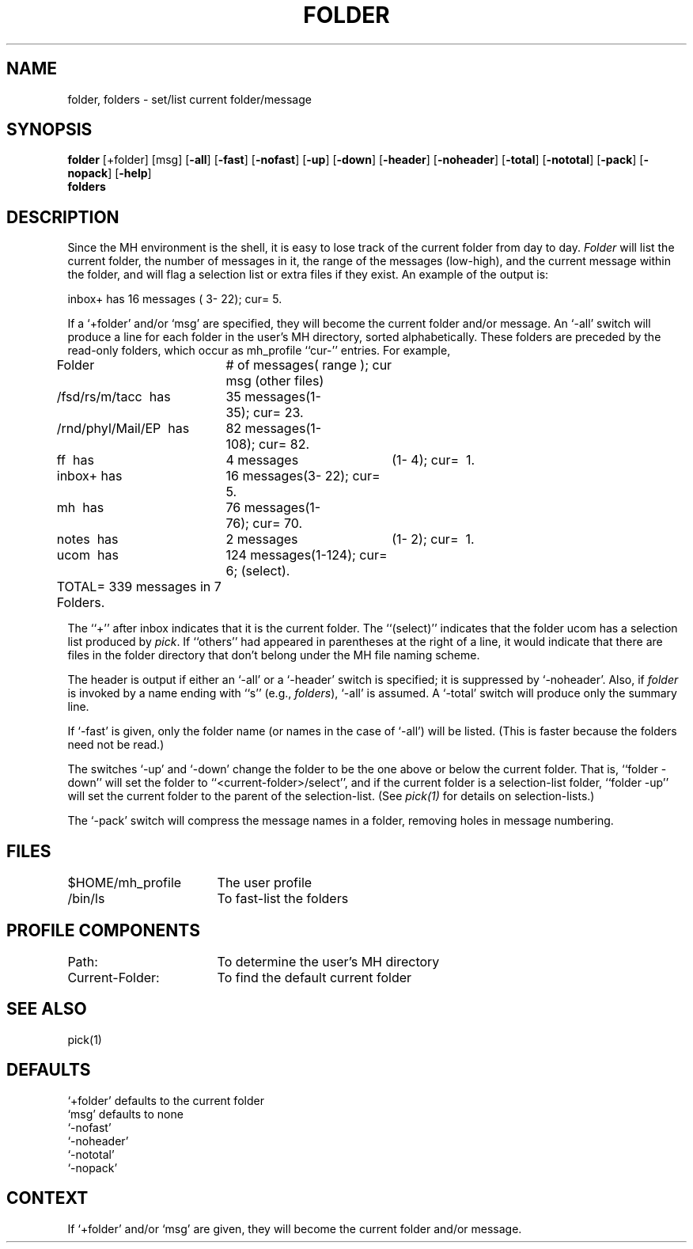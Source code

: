 .TH FOLDER 1 RAND
.SH NAME
folder, folders \- set/list current folder/message
.SH SYNOPSIS
\fBfolder\fR \%[+folder] \%[msg] \%[\fB\-all\fR]
\%[\fB\-fast\fR] \%[\fB\-nofast\fR] \%[\fB\-up\fR] \%[\fB\-down\fR]
\%[\fB\-header\fR] \%[\fB\-noheader\fR] \%[\fB\-total\fR]
\%[\fB\-nototal\fR] \%[\fB\-pack\fR] \%[\fB\-nopack\fR]
\%[\fB\-help\fR]
.br
\fBfolders\fR
.SH DESCRIPTION
Since the MH environment is the shell, it is easy to lose
track of the current folder from day to day.
\fIFolder\fR will
list the current folder, the number of messages in it, the
range of the messages (low-high), and the current message within
the folder, and will flag a selection list or extra files if they
exist.
An example of the output is:

      inbox+ has 16 messages ( 3\- 22); cur= 5.

If a `+folder' and/or `msg' are specified, they will
become the current folder and/or message.
An `\-all' switch
will produce a line for each folder in the user's MH directory,
sorted alphabetically.
These folders are preceded by the read-only
folders, which occur as \*.mh\(ruprofile ``cur\-'' entries.
For example,

.nf
.ta .5i 2.5i 3.6i 
           Folder\ \ 	#\ of\ messages	(\ range\ );\ cur msg (other files)
   /fsd/rs/m/tacc\ \ has	35\ messages	(1\-\035);\ cur=\ 23.
/rnd/phyl/Mail/EP\ \ has	82\ messages	(	1\-108);\ cur=\ 82.
               ff\ \ has	4\ messages	(1\-\0\04);\ cur=\ \01.
            inbox+\ has	16\ messages	(3\-\022);\ cur=\ \05.
               mh\ \ has	76\ messages	(1\-\076);\ cur=\ 70.
            notes\ \ has	2\ messages	(1\-\0\02);\ cur=\ \01.
             ucom\ \ has	124\ messages	(1\-124);\ cur=\ \06; (select).

	TOTAL=\0339\ messages\0in\0\07\0Folders.
.re
.fi

The ``+'' after inbox indicates that it is the current folder.
The ``(select)'' indicates that the folder ucom has a selection
list produced by \fIpick\fR.
If ``others'' had appeared in parentheses at
the right of a line, it would indicate that there are files in
the folder directory that don't belong under the MH file naming
scheme.

The header is output if either an `\-all' or a `\-header' switch
is specified; it is suppressed by `\-noheader'.
Also, if \fIfolder\fR
is invoked by a name ending with ``s'' (e.g., \fIfolders\fR),
`\-all' is assumed.
A `\-total' switch will produce only the
summary line.

If `\-fast' is given, only the folder name (or names in the
case of `\-all') will be listed.
(This is faster because the
folders need not be read.)

The switches `\-up' and `\-down' change the folder to be the
one above or below the current folder.
That is, ``folder \-down''
will set the folder to ``<current\-folder>/select'', and if the
current folder is a selection-list folder, ``folder \-up'' will
set the current folder to the parent of the selection-list.
(See \fIpick(1)\fR for details on selection-lists.)

The `\-pack' switch will compress the message names in a folder, removing
holes in message numbering.
.SH FILES
.ta 2.4i
$HOME/\*.mh\(ruprofile	The user profile
.br
/bin/ls	To fast-list the folders
.SH PROFILE COMPONENTS
Path:	To determine the user's MH directory
.br
Current-Folder:	To find the default current folder
.SH SEE ALSO
pick(1)
.SH DEFAULTS
`+folder' defaults to the current folder
.br
`msg' defaults to none
.br
`\-nofast'
.br
`\-noheader'
.br
`\-nototal'
.br
`\-nopack'
.SH CONTEXT
If `+folder' and/or `msg' are given, they will become the
current folder and/or message.
